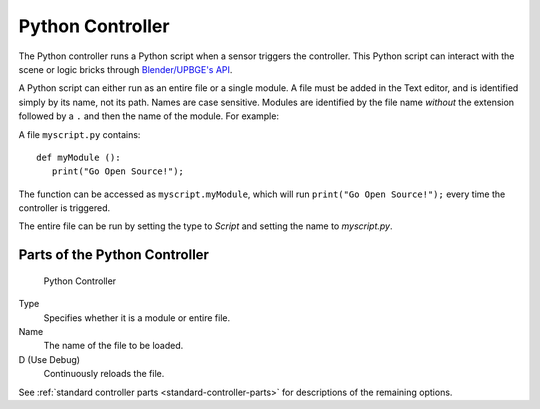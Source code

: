 .. _bpy.types.PythonController:

==============================
Python Controller
==============================

.. seealso::
   See the Python reference of this logic brick in :class:`SCA_PythonController`.

The Python controller runs a Python script when a sensor triggers the controller. This Python script can interact with the scene or logic bricks through `Blender/UPBGE's API <https://upbge.org/api/>`__.

A Python script can either run as an entire file or a single module. A file must be added in the Text editor, and is identified simply by its name, not its path. Names are case sensitive. Modules are identified by the file name *without* the extension followed by a ``.`` and then the name of the module. For example:

A file ``myscript.py`` contains::

   def myModule ():
      print("Go Open Source!");

The function can be accessed as ``myscript.myModule``, which will run ``print("Go Open Source!");`` every time the controller is triggered.

The entire file can be run by setting the type to *Script* and setting the name to *myscript.py*.

Parts of the Python Controller
++++++++++++++++++++++++++++++

.. figure:: /images/logic_bricks/controllers/logic-controllers-types-python-python.png

   Python Controller

Type
   Specifies whether it is a module or entire file.
Name
   The name of the file to be loaded.
D (Use Debug)
   Continuously reloads the file.

See :ref:`standard controller parts <standard-controller-parts>` for descriptions of the remaining options.

.. seealso:: For more information on the Python API, see:
   -  `Blender/UPBGE's API <https://upbge.org/api/>`__.
   -  :ref:`Python Scripting chapter <python-index>`.
